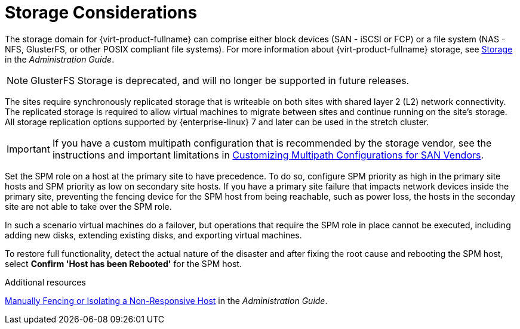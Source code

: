 :_content-type: CONCEPT
[id="storage_considerations_active_active"]
= Storage Considerations

The storage domain for {virt-product-fullname} can comprise either block devices (SAN - iSCSI or FCP) or a file system (NAS - NFS, GlusterFS, or other POSIX compliant file systems). For more information about {virt-product-fullname} storage, see link:{URL_virt_product_docs}{URL_format}administration_guide/index#chap-Storage[Storage] in the _Administration Guide_.
[NOTE]
====
GlusterFS Storage is deprecated, and will no longer be supported in future releases.
====

The sites require synchronously replicated storage that is writeable on both sites with shared layer 2 (L2) network connectivity. The replicated storage is required to allow virtual machines to migrate between sites and continue running on the site’s storage. All storage replication options supported by {enterprise-linux} 7 and later can be used in the stretch cluster.

[IMPORTANT]
====
If you have a custom multipath configuration that is recommended by the storage vendor, see the instructions and important limitations in link:{URL_virt_product_docs}{URL_format}installing_{URL_product_virt}_as_a_self-hosted_engine_using_the_command_line/index#proc-Customizing_Multipath_Configurations_for_SAN_Vendors_SHE_cli_deploy[Customizing Multipath Configurations for SAN Vendors].
====

Set the SPM role on a host at the primary site to have precedence. To do so, configure SPM priority as high in the primary site hosts and SPM priority as low on secondary site hosts. If you have a primary site failure that impacts network devices inside the primary site, preventing the fencing device for the SPM host from being reachable, such as power loss, the hosts in the seconday site are not able to take over the SPM role.

In such a scenario virtual machines do a failover, but operations that require the SPM role in place cannot be executed, including adding new disks, extending existing disks, and exporting virtual machines.

To restore full functionality, detect the actual nature of the disaster and after fixing the root cause and rebooting the SPM host, select *Confirm 'Host has been Rebooted'* for the SPM host.

.Additional resources
link:{URL_virt_product_docs}{URL_format}administration_guide/index#Manually_fencing_or_isolating_a_nonresponsive_host[Manually Fencing or Isolating a Non-Responsive Host] in the _Administration Guide_.
